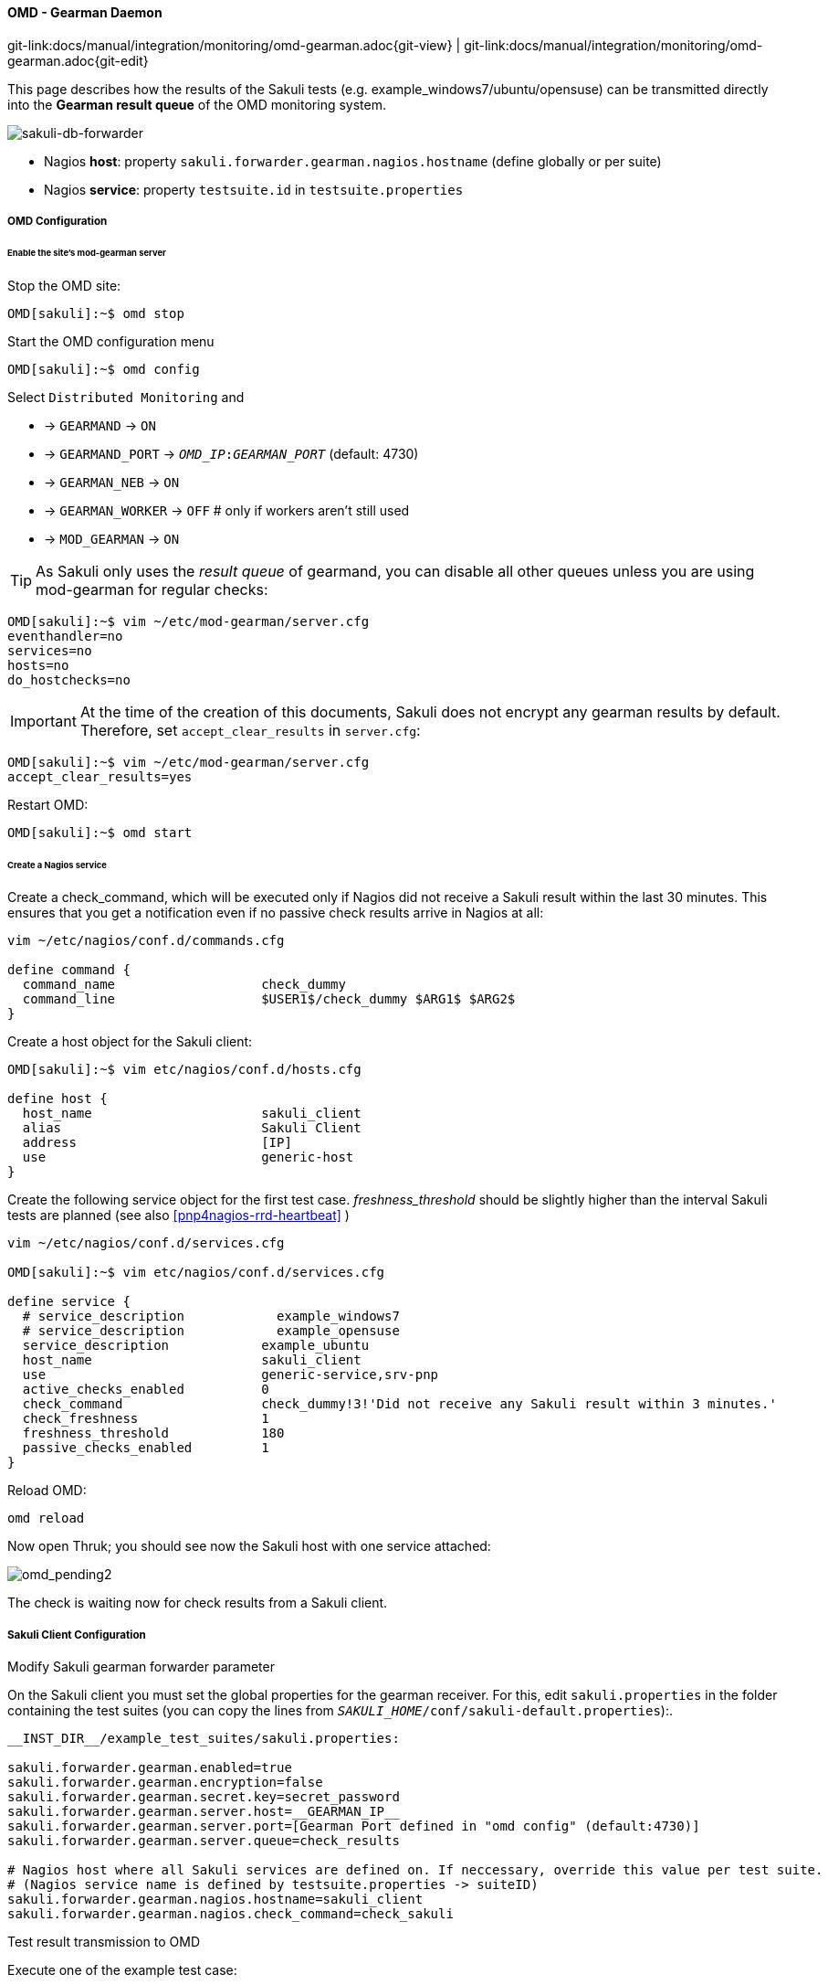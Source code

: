 
:imagesdir: ../../../images

[[omd-gearman]]
==== OMD - Gearman Daemon
[#git-edit-section]
:page-path: docs/manual/integration/monitoring/omd-gearman.adoc
git-link:{page-path}{git-view} | git-link:{page-path}{git-edit}

This page describes how the results of the Sakuli tests (e.g. example_windows7/ubuntu/opensuse) can be transmitted directly into the *Gearman result queue* of the OMD monitoring system.

image:sakuli-gearman.png[sakuli-db-forwarder]

* Nagios *host*: property `sakuli.forwarder.gearman.nagios.hostname` (define globally or per suite)
* Nagios *service*: property `testsuite.id` in `testsuite.properties`

===== OMD Configuration

====== Enable the site's mod-gearman server

Stop the OMD site:

[source]
----
OMD[sakuli]:~$ omd stop
----

Start the OMD configuration menu

[source]
----
OMD[sakuli]:~$ omd config
----

Select `Distributed Monitoring` and

* -&gt; `GEARMAND` -&gt; `ON`
* -&gt; `GEARMAND_PORT` -&gt; `__OMD_IP__:__GEARMAN_PORT__` (default: 4730)
* -&gt; `GEARMAN_NEB` -&gt; `ON`
* -&gt; `GEARMAN_WORKER` -&gt; `OFF` # only if workers aren't still used
* -&gt; `MOD_GEARMAN` -&gt; `ON`

TIP: As Sakuli only uses the _result queue_ of gearmand, you can disable all other queues unless you are using mod-gearman for regular checks:

[source]
----
OMD[sakuli]:~$ vim ~/etc/mod-gearman/server.cfg
eventhandler=no
services=no
hosts=no
do_hostchecks=no
----

IMPORTANT: At the time of the creation of this documents, Sakuli does not encrypt any gearman results by default. Therefore, set `accept_clear_results` in `server.cfg`:

[source]
----
OMD[sakuli]:~$ vim ~/etc/mod-gearman/server.cfg
accept_clear_results=yes
----

Restart OMD:

[source]
----
OMD[sakuli]:~$ omd start
----

====== Create a Nagios service

Create a check_command, which will be executed only if Nagios did not receive a Sakuli result within the last 30 minutes. This ensures that you get a notification even if no passive check results arrive in Nagios at all:

[source]
----
vim ~/etc/nagios/conf.d/commands.cfg

define command {
  command_name                   check_dummy
  command_line                   $USER1$/check_dummy $ARG1$ $ARG2$
}
----

Create a host object for the Sakuli client:

[source]
----
OMD[sakuli]:~$ vim etc/nagios/conf.d/hosts.cfg

define host {
  host_name                      sakuli_client
  alias                          Sakuli Client
  address                        [IP]
  use                            generic-host
}
----

[[omd-gearman-freshness_threshold]]
Create the following service object for the first test case. _freshness_threshold_ should be slightly higher than the interval Sakuli tests are planned (see also <<pnp4nagios-rrd-heartbeat>> )

[source]
----
vim ~/etc/nagios/conf.d/services.cfg

OMD[sakuli]:~$ vim etc/nagios/conf.d/services.cfg

define service {
  # service_description            example_windows7
  # service_description            example_opensuse
  service_description            example_ubuntu
  host_name                      sakuli_client
  use                            generic-service,srv-pnp
  active_checks_enabled          0
  check_command                  check_dummy!3!'Did not receive any Sakuli result within 3 minutes.'
  check_freshness                1
  freshness_threshold            180
  passive_checks_enabled         1
}
----

Reload OMD:

[source]
----
omd reload
----

Now open Thruk; you should see now the Sakuli host with one service attached:

image:omd-pending2.png[omd_pending2]

The check is waiting now for check results from a Sakuli client.

===== Sakuli Client Configuration

.Modify Sakuli gearman forwarder parameter

On the Sakuli client you must set the global properties for the gearman receiver. For this, edit `sakuli.properties` in the folder containing the test suites (you can copy the lines from `__SAKULI_HOME__/conf/sakuli-default.properties`):.

[source,properties]
----
__INST_DIR__/example_test_suites/sakuli.properties:

sakuli.forwarder.gearman.enabled=true
sakuli.forwarder.gearman.encryption=false
sakuli.forwarder.gearman.secret.key=secret_password
sakuli.forwarder.gearman.server.host=__GEARMAN_IP__
sakuli.forwarder.gearman.server.port=[Gearman Port defined in "omd config" (default:4730)]
sakuli.forwarder.gearman.server.queue=check_results

# Nagios host where all Sakuli services are defined on. If neccessary, override this value per test suite.
# (Nagios service name is defined by testsuite.properties -> suiteID)
sakuli.forwarder.gearman.nagios.hostname=sakuli_client
sakuli.forwarder.gearman.nagios.check_command=check_sakuli
----

.Test result transmission to OMD

Execute one of the example test case:

* *Ubuntu*: `sakuli run __INST_DIR__/example_test_suites/example_ubuntu/`
* *openSUSE*: `sakuli run __INST_DIR__/example_test_suites/example_opensuse/`
* *Windows7*: `sakuli run __INST_DIR__\example_test_suites\example_windows7\`
* *Windows8*: `sakuli run __INST_DIR__\example_test_suites\example_windows8\`

The service should change its status to:

image:omd-ok.png[omd_pending2]
image:omd-ok-details.png[omd_pending2]


===== Using AES encryption (optional)

The gearman forwarder supports AES encryption when sending checked results to the OMD server. The AES encryption uses a 32 byte (256 bit) secret key that
has to be given in the properties.

[source,properties]
----
sakuli.forwarder.gearman.encryption=true
sakuli.forwarder.gearman.secret.key=secret_password
----

In case you get a `java.lang.security.InvalidKeyException` with error message _"Illegal key size or default parameters"_ you probably
need to enable unlimited strength security policies in your Java JRE. This is done by adding a special security policy JAR to the Java JRE lib directory. For the Java JRE 8, take a look at http://www.oracle.com/technetwork/java/javase/downloads/jce8-download-2133166.html[Oracle - Java Cryptography Extension 8].

On the server side (OMD) you have to enable the encryption feature of https://labs.consol.de/nagios/mod-gearman/[mod-gearman]. Therefore the following two steps are necessary:

1) Set the server side encryption password:

[source]
----
 OMD[sakuli]:~$ echo "secret_password" > ~/etc/mod-gearman/secret.key
----

2) Enable the `encryption` and disable `accept_clear_results` in the config file:

[source]
----
 OMD[sakuli]:~$ vim ~/etc/mod-gearman/server.cfg

encryption=yes
accept_clear_results=yes
----
